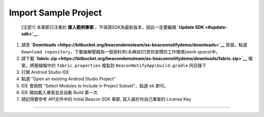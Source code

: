 Import Sample Project
~~~~~~~~~~~~~~~~~~~~~

    [注意!!] 本章節只注重於 **匯入範例專案**
    ，不保證SDK為最新版本，因此一定要繼續 **`Update
    SDK <#update-sdk>`__**

1. 請至
   **`Downloads <https://bitbucket.org/beacondemoteam/as-beaconnotifydemo/downloads>`__**
   頁面，點選
   ``Download repository``\ ，下載後解壓縮為一個資料夾(\ *名稱自訂*)至你習慣的工作環境(\ *work
   space*)中。
2. 請下載
   **`fabric.zip <https://bitbucket.org/beacondemoteam/as-beaconnotifydemo/downloads/fabric.zip>`__**
   檔案，將壓縮檔中的 ``fabric.properties`` 複製到
   ``BeaconNotifyApp\build.gradle`` 同目錄下
3. 打開 Android Studio IDE
4. 點選 "Open an existing Android Studio Project"
5. IDE 會詢問 "Select Modules to Include in Project Subset"，點選 ``ok``
   即可。
6. IDE 開始載入專案並且自動 Build 第一次
7. 請記得要參考 API文件中的 Initial Beacon SDK 章節,
   寫入屬於你自己專案的 License Key

--------------